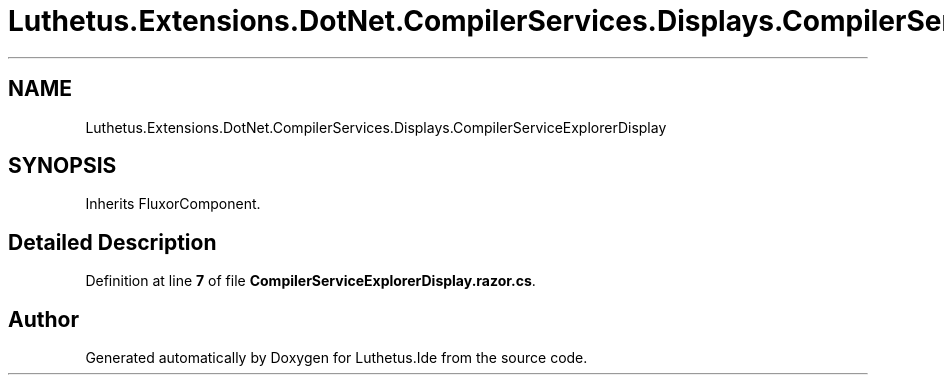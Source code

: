 .TH "Luthetus.Extensions.DotNet.CompilerServices.Displays.CompilerServiceExplorerDisplay" 3 "Version 1.0.0" "Luthetus.Ide" \" -*- nroff -*-
.ad l
.nh
.SH NAME
Luthetus.Extensions.DotNet.CompilerServices.Displays.CompilerServiceExplorerDisplay
.SH SYNOPSIS
.br
.PP
.PP
Inherits FluxorComponent\&.
.SH "Detailed Description"
.PP 
Definition at line \fB7\fP of file \fBCompilerServiceExplorerDisplay\&.razor\&.cs\fP\&.

.SH "Author"
.PP 
Generated automatically by Doxygen for Luthetus\&.Ide from the source code\&.
